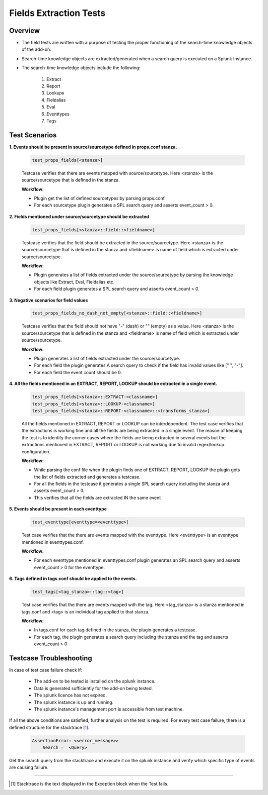 Fields Extraction Tests
=======================

Overview
-------------------

* The field tests are written with a purpose of testing the proper functioning of the search-time knowledge objects of the add-on.
* Search-time knowledge objects are extracted/generated when a search query is executed on a Splunk Instance.
* The search-time knowledge objects include the following:

    1. Extract
    2. Report
    3. Lookups
    4. Fieldalias
    5. Eval
    6. Eventtypes
    7. Tags

Test Scenarios
--------------

**1. Events should be present in source/sourcetype defined in props.conf stanza.**

    .. code-block:: python

        test_props_fields[<stanza>]

    Testcase verifies that there are events mapped with source/sourcetype.
    Here <stanza> is the source/sourcetype that is defined in the stanza.

    **Workflow:**

    * Plugin get the list of defined sourcetypes by parsing props.conf
    * For each sourcetype plugin generates a SPL search query and asserts event_count > 0.

**2. Fields mentioned under source/sourcetype should be extracted**

    .. code-block:: python

        test_props_fields[<stanza>::field::<fieldname>]

    Testcase verifies that the field should be extracted in the source/sourcetype. 
    Here <stanza> is the source/sourcetype that is defined in the stanza and
    <fieldname> is name of field which is extracted under source/sourcetype.

    **Workflow:**

    * Plugin generates a list of fields extracted under the source/sourcetype by parsing the knowledge objects like Extract, Eval, Fieldalias etc.
    * For each field plugin generates a SPL search query and asserts event_count > 0.

**3. Negative scenarios for field values**

    .. code-block:: python

        test_props_fields_no_dash_not_empty[<stanza>::field::<fieldname>]

    Testcase verifies that the field should not have "-" (dash) or "" (empty) as a value.
    Here <stanza> is the source/sourcetype that is defined in the stanza and 
    <fieldname> is name of field which is extracted under source/sourcetype.


    **Workflow:**

    * Plugin generates a list of fields extracted under the source/sourcetype.
    * For each field the plugin generates A search query to check if the field has invalid values like [" ", "-"].
    * For each field the event count should be 0.

**4. All the fields mentioned in an EXTRACT, REPORT, LOOKUP should be extracted in a single event.**

    .. code-block:: python

        test_props_fields[<stanza>::EXTRACT-<classname>]
        test_props_fields[<stanza>::LOOKUP-<classname>]
        test_props_fields[<stanza>::REPORT-<classname>::<transforms_stanza>]

    All the fields mentioned in EXTRACT, REPORT or LOOKUP can be interdependent. 
    The test case verifies that the extractions is working fine and all the fields are 
    being extracted in a single event. 
    The reason of keeping the test is to identify the corner cases where the fields are being 
    extracted in several events but the extractions mentioned in EXTRACT, REPORT or LOOKUP is not 
    working due to invalid regex/lookup configuration.

    **Workflow:** 

    * While parsing the conf file when the plugin finds one of EXTRACT, REPORT, LOOKUP 
      the plugin gets the list of fields extracted and generates a testcase.
    * For all the fields in the testcase it generates a single SPL search query including the stanza and asserts event_count > 0.
    * This verifies that all the fields are extracted IN the same event

**5. Events should be present in each eventtype**

    .. code-block:: python

        test_eventtype[eventtype=<eventtype>]

    Test case verifies that the there are events mapped with the eventtype. 
    Here <eventtype> is an eventtype mentioned in eventtypes.conf.

    **Workflow:** 

    * For each eventtype mentioned in eventtypes.conf plugin generates an SPL search query and asserts event_count > 0 for the eventtype.

**6. Tags defined in tags.conf should be applied to the events.**

    .. code-block:: python

        test_tags[<tag_stanza>::tag::<tag>]

    Test case verifies that the there are events mapped with the tag. 
    Here <tag_stanza> is a stanza mentioned in tags.conf and <tag> is an individual tag 
    applied to that stanza.

    **Workflow:** 

    * In tags.conf for each tag defined in the stanza, the plugin generates a testcase.
    * For each tag, the plugin generates a search query including the stanza and the tag and asserts event_count > 0

Testcase Troubleshooting
------------------------

In case of test case failure check if:

    - The add-on to be tested is installed on the splunk instance.
    - Data is generated sufficiently for the add-on being tested.
    - The splunk licence has not expired.
    - The splunk instance is up and running.
    - The splunk instance's management port is accessible from test machine.

If all the above conditions are satisfied, further analysis on the test is required.
For every test case failure, there is a defined structure for the stacktrace [1]_.

    .. code-block:: text

        AssertionError: <<error_message>>
            Search =  <Query>

Get the search query from the stacktrace and execute it on the splunk instance and verify which specific type of events are causing failure.

------------

.. [1] Stacktrace is the text displayed in the Exception block when the Test fails.
